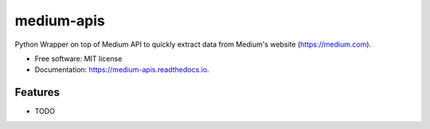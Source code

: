 ===========
medium-apis
===========


.. image:: https://img.shields.io/pypi/v/medium_apis.svg
        :target: https://pypi.python.org/pypi/medium_apis

.. image:: https://img.shields.io/travis/weeping-angel/medium_apis.svg
        :target: https://travis-ci.com/weeping-angel/medium_apis

.. image:: https://readthedocs.org/projects/medium-apis/badge/?version=latest
        :target: https://medium-apis.readthedocs.io/en/latest/?version=latest
        :alt: Documentation Status




Python Wrapper on top of Medium API to quickly extract data from Medium's website (https://medium.com).


* Free software: MIT license
* Documentation: https://medium-apis.readthedocs.io.


Features
--------

* TODO
